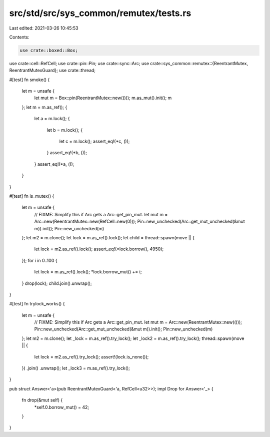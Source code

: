src/std/src/sys_common/remutex/tests.rs
=======================================

Last edited: 2021-03-26 10:45:53

Contents:

.. code-block:: rs

    use crate::boxed::Box;
use crate::cell::RefCell;
use crate::pin::Pin;
use crate::sync::Arc;
use crate::sys_common::remutex::{ReentrantMutex, ReentrantMutexGuard};
use crate::thread;

#[test]
fn smoke() {
    let m = unsafe {
        let mut m = Box::pin(ReentrantMutex::new(()));
        m.as_mut().init();
        m
    };
    let m = m.as_ref();
    {
        let a = m.lock();
        {
            let b = m.lock();
            {
                let c = m.lock();
                assert_eq!(*c, ());
            }
            assert_eq!(*b, ());
        }
        assert_eq!(*a, ());
    }
}

#[test]
fn is_mutex() {
    let m = unsafe {
        // FIXME: Simplify this if Arc gets a Arc::get_pin_mut.
        let mut m = Arc::new(ReentrantMutex::new(RefCell::new(0)));
        Pin::new_unchecked(Arc::get_mut_unchecked(&mut m)).init();
        Pin::new_unchecked(m)
    };
    let m2 = m.clone();
    let lock = m.as_ref().lock();
    let child = thread::spawn(move || {
        let lock = m2.as_ref().lock();
        assert_eq!(*lock.borrow(), 4950);
    });
    for i in 0..100 {
        let lock = m.as_ref().lock();
        *lock.borrow_mut() += i;
    }
    drop(lock);
    child.join().unwrap();
}

#[test]
fn trylock_works() {
    let m = unsafe {
        // FIXME: Simplify this if Arc gets a Arc::get_pin_mut.
        let mut m = Arc::new(ReentrantMutex::new(()));
        Pin::new_unchecked(Arc::get_mut_unchecked(&mut m)).init();
        Pin::new_unchecked(m)
    };
    let m2 = m.clone();
    let _lock = m.as_ref().try_lock();
    let _lock2 = m.as_ref().try_lock();
    thread::spawn(move || {
        let lock = m2.as_ref().try_lock();
        assert!(lock.is_none());
    })
    .join()
    .unwrap();
    let _lock3 = m.as_ref().try_lock();
}

pub struct Answer<'a>(pub ReentrantMutexGuard<'a, RefCell<u32>>);
impl Drop for Answer<'_> {
    fn drop(&mut self) {
        *self.0.borrow_mut() = 42;
    }
}


